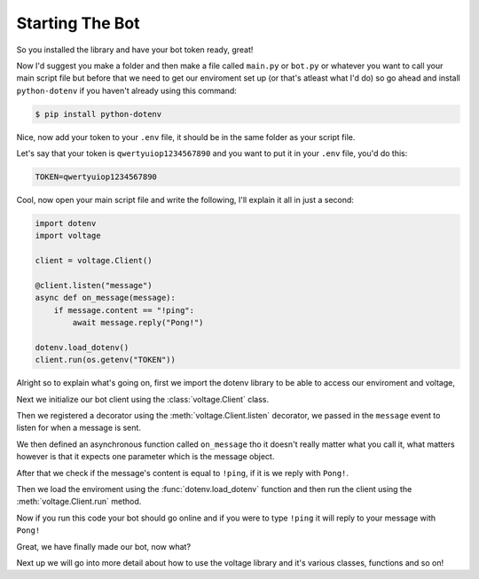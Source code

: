Starting The Bot
----------------

So you installed the library and have your bot token ready, great!

Now I'd suggest you make a folder and then make a file called ``main.py`` or ``bot.py`` or whatever you want to call your main script file but before that we need to get our enviroment set up (or that's atleast what I'd do) so go ahead and install ``python-dotenv`` if you haven't already using this command:

.. code-block:: console
    
    $ pip install python-dotenv

Nice, now add your token to your ``.env`` file, it should be in the same folder as your script file.

Let's say that your token is ``qwertyuiop1234567890`` and you want to put it in your ``.env`` file, you'd do this:

.. code-block::

   TOKEN=qwertyuiop1234567890

Cool, now open your main script file and write the following, I'll explain it all in just a second:

.. code-block:: python3

    import dotenv
    import voltage

    client = voltage.Client()

    @client.listen("message")
    async def on_message(message):
        if message.content == "!ping":
            await message.reply("Pong!")

    dotenv.load_dotenv()
    client.run(os.getenv("TOKEN"))

Alright so to explain what's going on, first we import the dotenv library to be able to access our enviroment and voltage,

Next we initialize our bot client using the :class:`voltage.Client` class.

Then we registered a decorator using the :meth:`voltage.Client.listen` decorator, we passed in the ``message`` event to listen for when a message is sent.

We then defined an asynchronous function called ``on_message`` tho it doesn't really matter what you call it, what matters however is that it expects one parameter which is the message object.

After that we check if the message's content is equal to ``!ping``, if it is we reply with ``Pong!``.

Then we load the enviroment using the :func:`dotenv.load_dotenv` function and then run the client using the :meth:`voltage.Client.run` method.

Now if you run this code your bot should go online and if you were to type ``!ping`` it will reply to your message with ``Pong!``

Great, we have finally made our bot, now what?

Next up we will go into more detail about how to use the voltage library and it's various classes, functions and so on!
